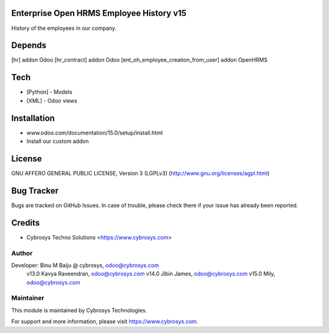 Enterprise Open HRMS Employee History v15
==============================

History of the employees in our company.

Depends
=======
[hr] addon Odoo
[hr_contract] addon Odoo
[ent_oh_employee_creation_from_user] addon OpenHRMS

Tech
====
* [Python] - Models
* [XML] - Odoo views

Installation
============
- www.odoo.com/documentation/15.0/setup/install.html
- Install our custom addon

License
=======

GNU AFFERO GENERAL PUBLIC LICENSE, Version 3 (LGPLv3)
(http://www.gnu.org/licenses/agpl.html)

Bug Tracker
===========
Bugs are tracked on GitHub Issues. In case of trouble, please check there if your issue has already been reported.

Credits
=======
* Cybrosys Techno Solutions <https://www.cybrosys.com>

Author
------

Developer: Binu M Baiju @ cybrosys, odoo@cybrosys.com
           v13.0  Kavya Raveendran, odoo@cybrosys.com
           v14.0  Jibin James, odoo@cybrosys.com
           v15.0  Mily, odoo@cybrosys.com

Maintainer
----------

This module is maintained by Cybrosys Technologies.

For support and more information, please visit https://www.cybrosys.com.
